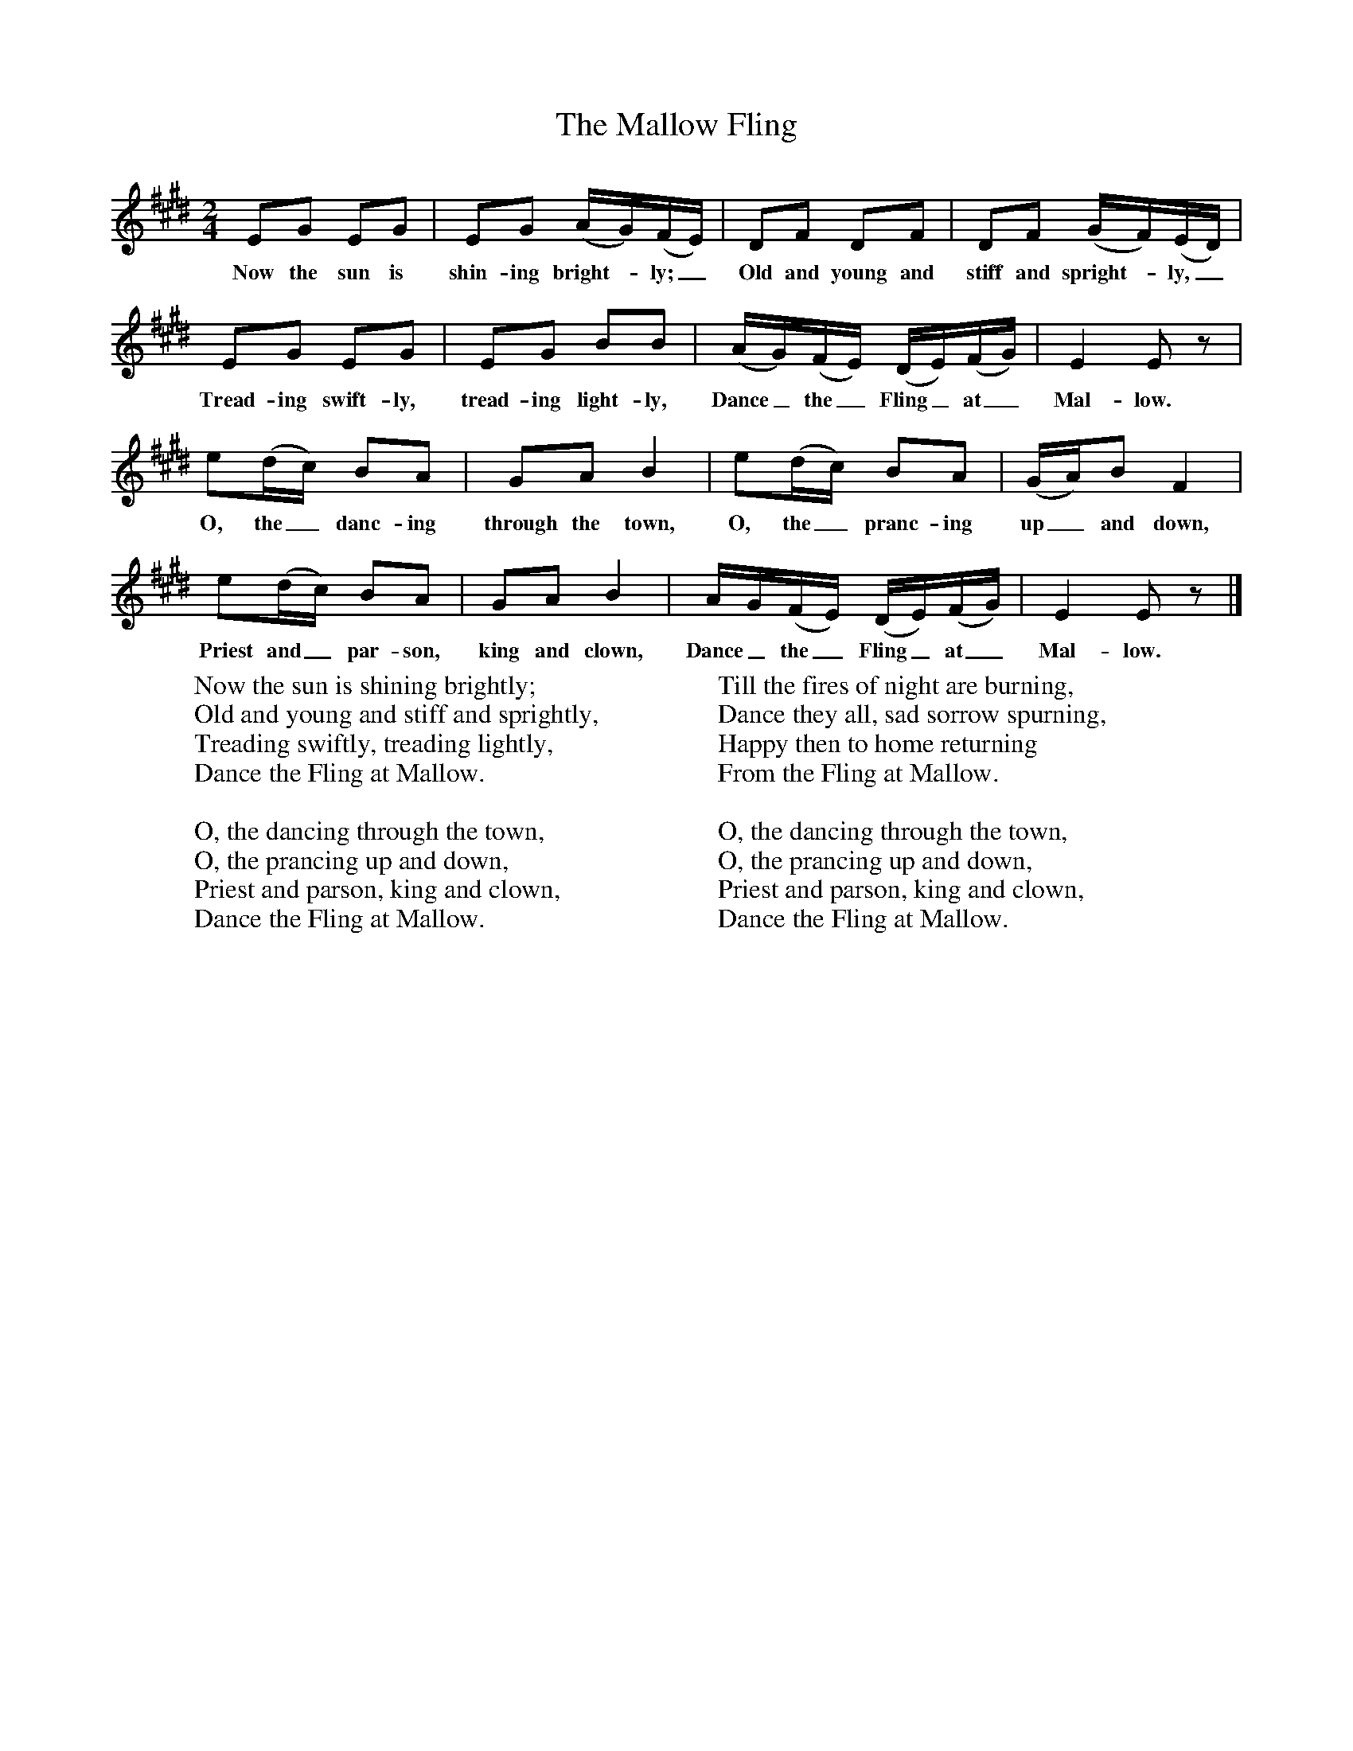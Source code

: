 X:1
T:The Mallow Fling
B:Singing Together, Summer 1975, BBC Publications
F:http://www.folkinfo.org/songs
M:2/4     %Meter
L:1/16     %
K:E
E2G2 E2G2 |E2G2 (AG)(FE) |D2F2 D2F2 |D2F2 (GF)(ED) |
w:Now the sun is shin-ing bright--ly;_ Old and young and stiff and spright--ly,_
E2G2 E2G2 |E2G2 B2B2 |(AG)(FE) (DE)(FG) |E4 E2 z2 |
w:Tread-ing swift-ly, tread-ing light-ly, Dance_ the_ Fling_ at_ Mal-low.
e2(dc) B2A2 |G2A2 B4 |e2(dc) B2A2 |(GA)B2 F4 |
w:O, the_ danc-ing through the town, O, the_ pranc-ing up_ and down,
e2(dc) B2A2 |G2A2 B4 |AG(FE) (DE)(FG) |E4 E2 z2 |]
w:Priest and_ par-son, king and clown, Dance_ the_ Fling_ at_ Mal-low.
W:Now the sun is shining brightly;
W:Old and young and stiff and sprightly,
W:Treading swiftly, treading lightly,
W:Dance the Fling at Mallow.
W:
W:O, the dancing through the town,
W:O, the prancing up and down,
W:Priest and parson, king and clown,
W:Dance the Fling at Mallow.
W:
W:Till the fires of night are burning,
W:Dance they all, sad sorrow spurning,
W:Happy then to home returning
W:From the Fling at Mallow.
W:
W:O, the dancing through the town,
W:O, the prancing up and down,
W:Priest and parson, king and clown,
W:Dance the Fling at Mallow.
W:
W:
